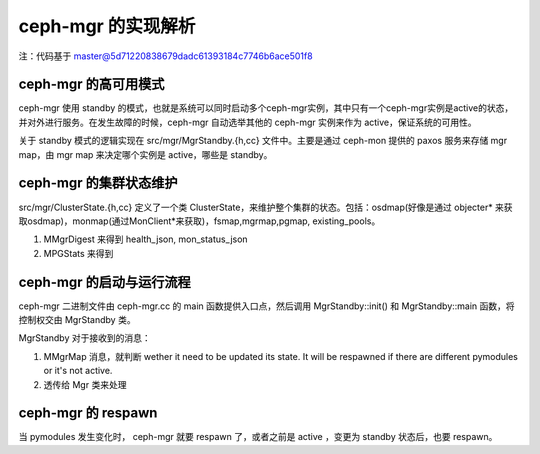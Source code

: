 ceph-mgr 的实现解析
####################


注：代码基于 master@5d71220838679dadc61393184c7746b6ace501f8

ceph-mgr 的高可用模式
====================

ceph-mgr 使用 standby 的模式，也就是系统可以同时启动多个ceph-mgr实例，其中只有一个ceph-mgr实例是active的状态，并对外进行服务。在发生故障的时候，ceph-mgr 自动选举其他的 ceph-mgr 实例来作为 active，保证系统的可用性。

关于 standby 模式的逻辑实现在 src/mgr/MgrStandby.{h,cc} 文件中。主要是通过 ceph-mon 提供的 paxos 服务来存储 mgr map，由 mgr map 来决定哪个实例是 active，哪些是 standby。



ceph-mgr 的集群状态维护
=====================

src/mgr/ClusterState.{h,cc} 定义了一个类 ClusterState，来维护整个集群的状态。包括：osdmap(好像是通过 objecter* 来获取osdmap)，monmap(通过MonClient*来获取)，fsmap,mgrmap,pgmap, existing_pools。

#. MMgrDigest 来得到 health_json, mon_status_json
#. MPGStats 来得到

ceph-mgr 的启动与运行流程
=======================

ceph-mgr 二进制文件由 ceph-mgr.cc 的 main 函数提供入口点，然后调用 MgrStandby::init() 和 MgrStandby::main 函数，将控制权交由 MgrStandby 类。

MgrStandby 对于接收到的消息：

#. MMgrMap 消息，就判断 wether it need to be updated its state. It will be respawned if there are different pymodules or it's not active.
#. 透传给 Mgr 类来处理

ceph-mgr 的 respawn
=====================

当 pymodules 发生变化时， ceph-mgr 就要 respawn 了，或者之前是 active ，变更为 standby 状态后，也要 respawn。
